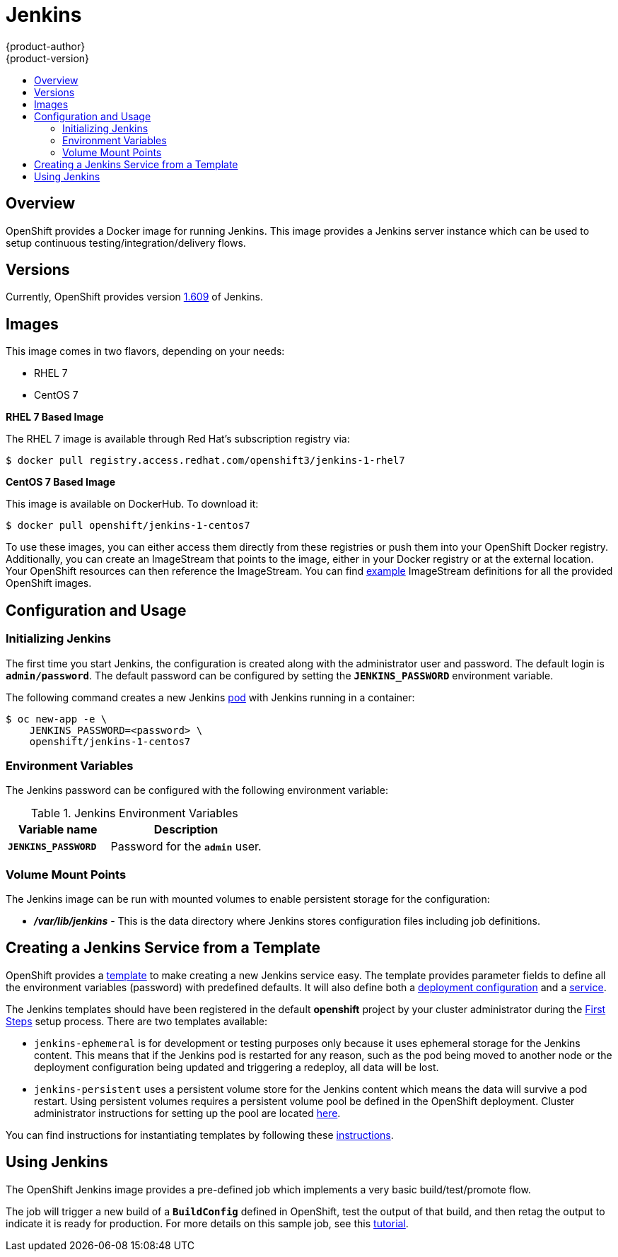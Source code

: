 = Jenkins
{product-author}
{product-version}
:data-uri:
:icons:
:experimental:
:toc: macro
:toc-title:
:prewrap!:

toc::[]

== Overview
OpenShift provides a Docker image for running Jenkins.  This image provides
a Jenkins server instance which can be used to setup continuous testing/integration/delivery
flows.

== Versions
Currently, OpenShift provides version
https://github.com/openshift/jenkins/tree/master/1[1.609] of Jenkins.

== Images

This image comes in two flavors, depending on your needs:

* RHEL 7
* CentOS 7

*RHEL 7 Based Image*

The RHEL 7 image is available through Red Hat's subscription registry via:

----
$ docker pull registry.access.redhat.com/openshift3/jenkins-1-rhel7
----

*CentOS 7 Based Image*

This image is available on DockerHub. To download it:

----
$ docker pull openshift/jenkins-1-centos7
----

To use these images, you can either access them directly from these
registries or push them into your OpenShift Docker registry. Additionally,
you can create an ImageStream that points to the image,
either in your Docker registry or at the external location. Your OpenShift
resources can then reference the ImageStream. You can find
https://github.com/openshift/origin/tree/master/examples/image-streams[example]
ImageStream definitions for all the provided OpenShift images.

== Configuration and Usage

=== Initializing Jenkins

The first time you start Jenkins, the configuration is created along with
the administrator user and password.  The default login is `*admin/password*`.
The default password can be configured by setting the `*JENKINS_PASSWORD*` environment
variable.

The following command creates a new Jenkins
link:../../architecture/core_concepts/pods_and_services.html#pods[pod] with
Jenkins running in a container:

----
$ oc new-app -e \
    JENKINS_PASSWORD=<password> \
    openshift/jenkins-1-centos7
----

=== Environment Variables

The Jenkins password can be configured with the following environment variable:

.Jenkins Environment Variables
[cols="4a,6a",options="header"]
|===

|Variable name |Description

|`*JENKINS_PASSWORD*`
|Password for the `*admin*` user.

|===


=== Volume Mount Points
The Jenkins image can be run with mounted volumes to enable persistent storage for
the configuration:

* *_/var/lib/jenkins_* - This is the data directory where Jenkins stores
configuration files including job definitions.

== Creating a Jenkins Service from a Template

OpenShift provides a link:../../dev_guide/templates.html[template] to make
creating a new Jenkins service easy. The template provides parameter fields to
define all the environment variables (password) with predefined defaults. It
will also define both a
link:../../architecture/core_concepts/deployments.html#deployments-and-deployment-configurations[deployment
configuration] and a
link:../../architecture/core_concepts/pods_and_services.html#services[service].

The Jenkins templates should have been registered in the default *openshift*
project by your cluster administrator during the
link:../../install_config/install/first_steps.html[First Steps] setup process.
There are two templates available:

* `jenkins-ephemeral` is for development or testing purposes only because it uses
ephemeral storage for the Jenkins content. This means that if the Jenkins
pod is restarted for any reason, such as the pod being moved to another node
or the deployment configuration being updated and triggering a redeploy, all
data will be lost.
* `jenkins-persistent` uses a persistent volume store for the Jenkins content which
means the data will survive a pod restart. Using persistent volumes requires a
persistent volume pool be defined in the OpenShift deployment. Cluster
administrator instructions for setting up the pool are located
link:../../admin_guide/persistent_storage_nfs.html[here].

You can find instructions for instantiating templates by following these
link:../../dev_guide/templates.html#creating-resources-from-a-template[instructions].

== Using Jenkins
The OpenShift Jenkins image provides a pre-defined job which implements a very basic build/test/promote flow.

The job will trigger a new build of a `*BuildConfig*` defined in OpenShift, test the output of that build,
and then retag the output to indicate it is ready for production.  For more details on this sample job, see
this link:https://github.com/openshift/origin/blob/master/examples/jenkins/README.md[tutorial].
